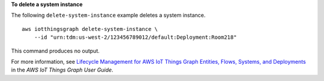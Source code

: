 **To delete a system instance**

The following ``delete-system-instance`` example deletes a system instance. ::

    aws iotthingsgraph delete-system-instance \
        --id "urn:tdm:us-west-2/123456789012/default:Deployment:Room218"

This command produces no output.

For more information, see `Lifecycle Management for AWS IoT Things Graph Entities, Flows, Systems, and Deployments <https://docs.aws.amazon.com/thingsgraph/latest/ug/iot-tg-lifecycle.html>`__ in the *AWS IoT Things Graph User Guide*.
